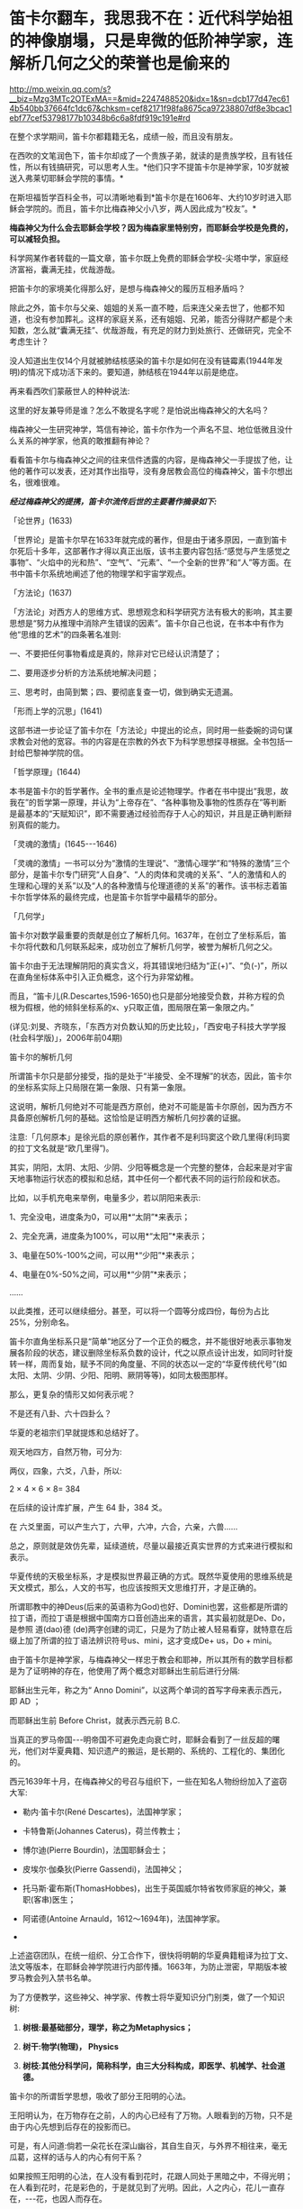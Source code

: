 * 笛卡尔翻车，我思我不在：近代科学始祖的神像崩塌，只是卑微的低阶神学家，连解析几何之父的荣誉也是偷来的


http://mp.weixin.qq.com/s?__biz=Mzg3MTc2OTExMA==&mid=2247488520&idx=1&sn=dcb177d47ec614b540bb37664fc1dc67&chksm=cef82171f98fa8675ca97238807df8e3bcac1ebf77cef53798177b10348b6c6a8fdf919c191e#rd


在整个求学期间，笛卡尔都籍籍无名，成绩一般，而且没有朋友。

在西吹的文笔润色下，笛卡尔却成了一个贵族子弟，就读的是贵族学校，且有钱任性，所以有钱搞研究，可以思考人生。*他们只字不提笛卡尔是神学家，10岁就被送入弗莱切耶稣会学院的事情。*

[[./img/125-1.jpeg]]

[[./img/125-2.jpeg]]

在斯坦福哲学百科全书，可以清晰地看到*笛卡尔是在1606年、大约10岁时进入耶稣会学院的。而且，笛卡尔比梅森神父小八岁，两人因此成为“校友”。*

*梅森神父为什么会去耶稣会学校？因为梅森家里特别穷，而耶稣会学校是免费的，可以减轻负担。*

[[./img/125-3.jpeg]]

科学网某作者转载的一篇文章，笛卡尔既上免费的耶稣会学校-尖塔中学，家庭经济富裕，囊满无挂，优哉游哉。

[[./img/125-4.jpeg]]

把笛卡尔的家境美化得那么好，是想与梅森神父的履历互相矛盾吗？

除此之外，笛卡尔与父亲、姐姐的关系一直不睦，后来连父亲去世了，他都不知道，也没有参加葬礼。这样的家庭关系，还有姐姐、兄弟，能否分得财产都是个未知数，怎么就“囊满无挂”、优哉游哉，有充足的财力到处旅行、还做研究，完全不考虑生计？

[[./img/125-5.jpeg]]

没人知道出生仅14个月就被肺结核感染的笛卡尔是如何在没有链霉素(1944年发明)的情况下成功活下来的。要知道，肺结核在1944年以前是绝症。

再来看西吹们蒙蔽世人的种种说法:

[[./img/125-6.jpeg]]

这里的好友兼导师是谁？怎么不敢提名字呢？是怕说出梅森神父的大名吗？

梅森神父一生研究神学，笃信有神论，笛卡尔作为一个声名不显、地位低微且没什么关系的神学家，他真的敢推翻有神论？

看看笛卡尔与梅森神父之间的往来信件透露的内容，是梅森神父一手提拔了他，让他的著作可以发表，还对其作出指导，没有身居教会高位的梅森神父，笛卡尔想出名，很难很难。

[[./img/125-7.jpeg]]

[[./img/125-8.jpeg]]

[[./img/125-9.jpeg]]

/*经过梅森神父的提携，笛卡尔流传后世的主要著作摘录如下:*/

「论世界」(1633)

「世界论」是笛卡尔早在1633年就完成的著作，但是由于诸多原因，一直到笛卡尔死后十多年，这部著作才得以真正出版，该书主要内容包括:“感觉与产生感觉之事物”、“火焰中的光和热”、“空气”、“元素”、“一个全新的世界”和“人”等方面。在书中笛卡尔系统地阐述了他的物理学和宇宙学观点。

「方法论」(1637)

「方法论」对西方人的思维方式、思想观念和科学研究方法有极大的影响，其主要思想是“努力从推理中消除产生错误的因素”。笛卡尔自己也说，在书本中有作为他“思维的艺术”的四条著名准则:

一、不要把任何事物看成是真的，除非对它已经认识清楚了；

二、要用逐步分析的方法系统地解决问题；

三、思考时，由简到繁；四、要彻底复查一切，做到确实无遗漏。

「形而上学的沉思」(1641)

这部书进一步论证了笛卡尔在「方法论」中提出的论点，同时用一些委婉的词句谋求教会对他的宽容。书的内容是在宗教的外衣下为科学思想探寻根据。全书包括一封给巴黎神学院的信。

「哲学原理」(1644)

本书是笛卡尔的哲学著作。全书的重点是论述物理学。作者在书中提出“我思，故我在”的哲学第一原理，并认为“上帝存在”、“各种事物及事物的性质存在”等判断是最基本的“天赋知识”，即不需要通过经验而存于人心的知识，并且是正确判断辩别真假的能力。

「灵魂的激情」(1645-﻿-﻿-1646)

「灵魂的激情」一书可以分为“激情的生理说”、“激情心理学”和“特殊的激情”三个部分，是笛卡尔专门研究“人自身”、“人的肉体和灵魂的关系”、“人的激情和人的生理和心理的关系”以及“人的各种激情与伦理道德的关系”的著作。该书标志着笛卡尔哲学体系的最终完成，也是笛卡尔哲学中最精华的部分。

「几何学」

笛卡尔对数学最重要的贡献是创立了解析几何。1637年，在创立了坐标系后，笛卡尔将代数和几何联系起来，成功创立了解析几何学，被誉为解析几何之父。

[[./img/125-10.jpeg]]

笛卡尔由于无法理解阴阳的真实含义，将其错误地归结为“正(+)”、“负(-)”，所以在直角坐标体系中引入正负概念，这个行为非常幼稚。

而且，“笛卡儿(R.Descartes,1596-1650)也只是部分地接受负数，并称方程的负根为假根，他的倾斜坐标系的x、y只取正值，图局限在第一象限之内。”

(详见:刘旻、齐晓东，「东西方对负数认知的历史比较」，「西安电子科技大学学报(社会科学版)」，2006年前04期)

笛卡尔的解析几何

[[./img/125-11.jpeg]]

所谓笛卡尔只是部分接受，指的是处于“半接受、全不理解”的状态，因此，笛卡尔的坐标系实际上只局限在第一象限、只有第一象限。

这说明，解析几何绝对不可能是西方原创，绝对不可能是笛卡尔原创，因为西方不具备原创解析几何的基础。这恰恰是证明西方解析几何抄袭的证据。

注意:「几何原本」是徐光启的原创著作，其作者不是利玛窦这个欧几里得(利玛窦的拉丁文名就是“欧几里得”)。

其实，阴阳，太阴、太阳、少阴、少阳等概念是一个完整的整体，合起来是对宇宙天地事物运行状态的模拟和总结，其中任何一个都代表不同的运行阶段和状态。

比如，以手机充电来举例，电量多少，若以阴阳来表示:

1、完全没电，进度条为0，可以用*“太阴”*来表示；

2、完全充满，进度条为100%，可以用*“太阳”*来表示；

3、电量在50%-100%之间，可以用*“少阳”*来表示；

4、电量在0%-50%之间，可以用*“少阴”*来表示；

......

以此类推，还可以继续细分。甚至，可以将一个圆等分成四份，每份为占比25%，分别命名。

笛卡尔直角坐标系只是“简单”地区分了一个正负的概念，并不能很好地表示事物发展各阶段的状态，建议删除坐标系负数的设计，代之以原点设计出发，如同时针旋转一样，周而复始，赋予不同的角度量、不同的状态以一定的“华夏传统代号”(如太阳、太阴、少阴、少阳、阳明、厥阴等等)，如同太极图那样。

那么，更复杂的情形又如何表示呢？

不是还有八卦、六十四卦么？

华夏的老祖宗们早就提炼和总结好了。

观天地四方，自然万物，可分为:

两仪，四象，六爻，八卦，所以:

2 × 4 × 6 × 8= 384

在后续的设计库扩展，产生 64 卦，384 爻。

在 六爻里面，可以产生六丁，六甲，六冲，六合，六亲，六兽......

总之，原则就是效仿先辈，延续道统，尽量以最接近真实世界的方式来进行模拟和表示。

华夏传统的天极坐标系，才是模拟世界最正确的方式。既然华夏使用的思维系统是天文模式，那么，人文的书写，也应该按照天文思维打开，才是正确的。

[[./img/125-12.jpeg]]

所谓耶教中的神Deus(后来的英语称为God)也好、Domini也罢，这些都是所谓的拉丁语，而拉丁语是根据中国南方口音创造出来的语言，其实最初就是De、Do，是参照 道(dao)德 (de)两字创建的词汇，只是为了防止被人轻易看穿，就特意在后缀上加了所谓的拉丁语法辨识符号us、mini，这才变成De+ us，Do + mini。

由于笛卡尔是神学家，与梅森神父一样忠于教会和耶神，所以其所有的数学目标都是为了证明神的存在，他使用了两个概念对耶稣出生前后进行分隔:

耶稣出生元年，称之为“ Anno Domini”，以这两个单词的首写字母来表示西元，即 AD ；

而耶稣出生前 Before Christ，就表示西元前 B.C.

当真正的罗马帝国-﻿-﻿-明帝国不可避免走向衰亡时，耶稣会看到了一丝反超的曙光，他们对华夏典籍、知识遗产的搬运，是长期的、系统的、工程化的、集团化的。

西元1639年十月，在梅森神父的号召与组织下，一些在知名人物纷纷加入了盗窃大军:

- 勒内·笛卡尔(René Descartes)，法国神学家；

- 卡特鲁斯(Johannes Caterus)，荷兰传教士；

- 博尔迪(Pierre Bourdin)，法国耶稣会士；

- 皮埃尔·伽桑狄(Pierre Gassendi)，法国神父；

- 托马斯·霍布斯(ThomasHobbes)，出生于英国威尔特省牧师家庭的神父，兼职(客串)医生；

- 阿诺德(Antoine Arnauld，1612～1694年)，法国神学家。

-

上述盗窃团队，在统一组织、分工合作下，很快将明朝的华夏典籍粗译为拉丁文、法文等版本，在耶稣会神学院进行内部传播。1663年，为防止泄密，早期版本被罗马教会列入禁书名单。

为了方便教学，这些神父、神学家、传教士将华夏知识分门别类，做了一个知识树:

1. *树根:最基础部分，理学，称之为Metaphysics；*

2. *树干:物学(物理)， Physics*

3. *树枝:其他分科学问，简称科学，由三大分科构成，即医学、机械学、社会道德。*

笛卡尔的所谓哲学思想，吸收了部分王阳明的心法。

王阳明认为，在万物存在之前，人的内心已经有了万物。人眼看到的万物，只不是由于内心先想到后存在的投影而已。

可是，有人问道:倘若一朵花长在深山幽谷，其自生自灭，与外界不相往来，毫无瓜葛，这样的话与人的内心有何干系？

如果按照王阳明的心法，在人没有看到花时，花跟人同处于黑暗之中，不得光明；在人看到花时，花是彩色的，于是就见到了光明。因此，人之内心，花儿一直存在，-﻿-﻿-花，也因人而存在。

我思，故我在。

然而，倘若人的寿命比花儿明显要短，人死了，难道花儿就不存在了吗？

我不思，但花依然存在。

在从王阳明那里拼凑了一番后，笛卡尔又开始搬运朱熹理学，将之改头换面，称为*耶稣理学*。

[[./img/125-13.jpeg]]

「淮南子天文训」认为“天地之袭精为阴阳”，朱熹设想天地的初始是阴阳二气，二者有相似之处。

*朱熹的这种宇宙形成理论与笛卡尔的宇宙旋涡理论有某种相似之处，不同在于朱熹以地球为旋涡的中心，而笛卡尔以太阳为旋涡的中心。*

*但朱熹比笛卡尔早了六百多年。*

朱熹企图用离心力来解释天地的空间结构的形成，就当代科学来看，这种解释当然不对。大尺度的气态物质的弥漫和分化，主要是各部分的运动速度不同造成的，并非离心力的缘故。但在当时，朱熹的观点毕竟对驳斥盖天说的错误观念起了作用。在他看来，天之运行有一个“枢轴”，不过“其运转者，亦无形质，但如劲风之旋。＂这里是宣夜说的观点，但还是比较新颖和贴切的解释。

基于气而用离心力来解释宇宙的形成，只是就无极而太极的一次生成而言。

*朱熹还根据邵雍的循环思想提出了宇宙就是太极生火、明暗交替的无尽循环思想，这与现代宇宙论周期循坏假说基本一致。*

[[./img/125-14.jpeg]]

朱熹理学被译为“Li Truth”，笛卡尔则将“Li”去掉，改称耶稣神学，永恒真理(Eternal Truth)。

笛卡尔认为，一切皆是由神自由创造，故其为永恒真理。

而神所创造的永恒真理，包括逻辑、数学、善性，以及“心和物的本体”(essenceof mind and matter)。

耶神创造了人类之心，同时为人类之心配备了与真理相适应的内在观念。

不过，神自己的本体例外，至于它的存在与完善，没有对人类说明，故而无法得知、无法弄清。

笛卡尔的宗教信仰在学术圈中一直被严格地争论着。他声称是虔诚的罗马天主教(天主教)徒，其“沉思”的目的是为了维护基督教信仰。

[[./img/125-15.jpeg]]

笛卡尔还认为，格物致知的“知” (翻译为intellect)共分为三类:

- 真知 Pure intellect

- 想象 Imagination

- 感觉 Sense preception

真知(Pureintellect)不依赖人的大脑与肉身；而想象(Imagination)和感觉(Sensepreception)，则需要记忆等前置条件。

至于，华夏的“心意”，将之拆分开来后，“心“为思想本体，“意”有五种:好、恶、相信、不相信、犹豫不决。

笛卡尔将“知行合一”理解和阐述为:思想本是良知，良知本是思想，良知是思想的标志。

他阐述的实理 (Nature ofreality)，即真实物质的性质，则是“五行学说”-﻿-﻿-金、木、水、火、土。

......

然而，由于近代的落后，导致后人的认识对西方产生了巨大的偏差。就连思想家梁启超都曾对笛卡尔极其推崇，盛赞道:

“自笛卡尔兴 , 始一洗学界之奴性 , 而使人内返本心 ,复其固有之自由。笛氏之功不在大禹之下也。”

敢问，笛卡尔一介神父，何德何能，居然能与大禹并立？

/*全国政协委员、国务院参事何星亮于2017年曾特别指出:*/

改革开放以来，社会科学各学科盲目崇拜西方学术的现象较为严重，主要表现在如下几方面:

*一是照搬西方理论与方法。*这种现象在不少学科较为普遍，以西方方法从事学术研究，以西方的理论解释中国社会和文化现象，个别人甚至在没有完全理解西方理论的情况下生搬硬套。

*二是照搬西方的教科书。*目前个别大学、个别专业的本科和研究生教材照搬西方教科书的现象较为严重，尤其是国际性的学科更为严重。

*三是刻意模仿西方的文风和表述方式。*少数学者不仅理论和方法照搬，而且套用西方的体例、结构和表述方式，甚至连句子也模仿西方的长句，完全没有一点中国传统的文风，有的甚至生造许多中国人不理解的词语，造不合中文语法的句子。

*四是爱赶时髦，喜欢跟风。*西方学术界一旦提出一种理论或方法，不进行分析和研究，不管是否具有科学性或普遍性，便纷纷仿效，全盘套用。

*五是以西方学术标准来评价国内的研究成果。*个别学者视西方的学术标准为“真理”和“科学”，非西方便是“非真理”、“非科学”。个别人评价研究成果“言必称西方”，以西方的理论、模型或方法为标准进行评价，西方人没有提出过的理论或方法便不予承认。另外，少数单位以外国学者的评价为主要标准，外国人说好便得到承认，中国人说好则得不到到承认。

时至今日，难道还要浑浑噩噩，夫子步亦步，夫子趋亦趋，以讹传讹下去，祸害子孙后代吗？

***关注我，关注「昆羽继圣」四部曲，关注文史科普与生活资讯，发现一个不一样而有趣的世界***

[[./img/125-16.jpeg]]

